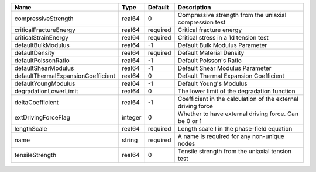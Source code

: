 

================================== ======= ======== ============================================================ 
Name                               Type    Default  Description                                                  
================================== ======= ======== ============================================================ 
compressiveStrength                real64  0        Compressive strength from the uniaxial compression test      
criticalFractureEnergy             real64  required Critical fracture energy                                     
criticalStrainEnergy               real64  required Critical stress in a 1d tension test                         
defaultBulkModulus                 real64  -1       Default Bulk Modulus Parameter                               
defaultDensity                     real64  required Default Material Density                                     
defaultPoissonRatio                real64  -1       Default Poisson's Ratio                                      
defaultShearModulus                real64  -1       Default Shear Modulus Parameter                              
defaultThermalExpansionCoefficient real64  0        Default Thermal Expansion Coefficient                        
defaultYoungModulus                real64  -1       Default Young's Modulus                                      
degradationLowerLimit              real64  0        The lower limit of the degradation function                  
deltaCoefficient                   real64  -1       Coefficient in the calculation of the external driving force 
extDrivingForceFlag                integer 0        Whether to have external driving force. Can be 0 or 1        
lengthScale                        real64  required Length scale l in the phase-field equation                   
name                               string  required A name is required for any non-unique nodes                  
tensileStrength                    real64  0        Tensile strength from the uniaxial tension test              
================================== ======= ======== ============================================================ 



